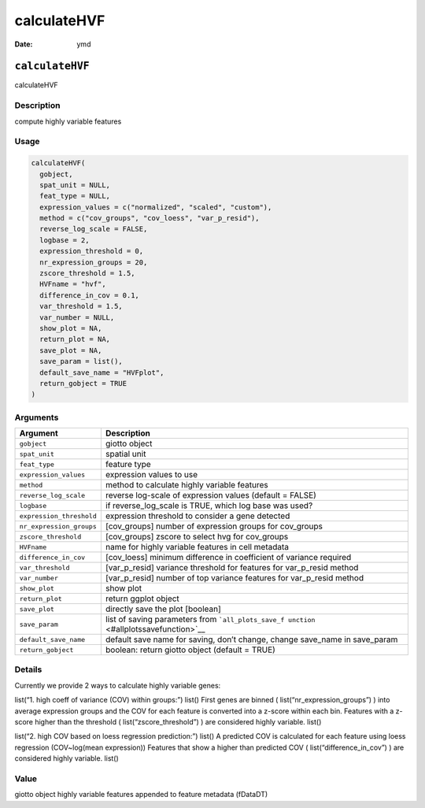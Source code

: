 ============
calculateHVF
============

:Date: ymd

``calculateHVF``
================

calculateHVF

Description
-----------

compute highly variable features

Usage
-----

.. code:: r

   calculateHVF(
     gobject,
     spat_unit = NULL,
     feat_type = NULL,
     expression_values = c("normalized", "scaled", "custom"),
     method = c("cov_groups", "cov_loess", "var_p_resid"),
     reverse_log_scale = FALSE,
     logbase = 2,
     expression_threshold = 0,
     nr_expression_groups = 20,
     zscore_threshold = 1.5,
     HVFname = "hvf",
     difference_in_cov = 0.1,
     var_threshold = 1.5,
     var_number = NULL,
     show_plot = NA,
     return_plot = NA,
     save_plot = NA,
     save_param = list(),
     default_save_name = "HVFplot",
     return_gobject = TRUE
   )

Arguments
---------

+-------------------------------+--------------------------------------+
| Argument                      | Description                          |
+===============================+======================================+
| ``gobject``                   | giotto object                        |
+-------------------------------+--------------------------------------+
| ``spat_unit``                 | spatial unit                         |
+-------------------------------+--------------------------------------+
| ``feat_type``                 | feature type                         |
+-------------------------------+--------------------------------------+
| ``expression_values``         | expression values to use             |
+-------------------------------+--------------------------------------+
| ``method``                    | method to calculate highly variable  |
|                               | features                             |
+-------------------------------+--------------------------------------+
| ``reverse_log_scale``         | reverse log-scale of expression      |
|                               | values (default = FALSE)             |
+-------------------------------+--------------------------------------+
| ``logbase``                   | if reverse_log_scale is TRUE, which  |
|                               | log base was used?                   |
+-------------------------------+--------------------------------------+
| ``expression_threshold``      | expression threshold to consider a   |
|                               | gene detected                        |
+-------------------------------+--------------------------------------+
| ``nr_expression_groups``      | [cov_groups] number of expression    |
|                               | groups for cov_groups                |
+-------------------------------+--------------------------------------+
| ``zscore_threshold``          | [cov_groups] zscore to select hvg    |
|                               | for cov_groups                       |
+-------------------------------+--------------------------------------+
| ``HVFname``                   | name for highly variable features in |
|                               | cell metadata                        |
+-------------------------------+--------------------------------------+
| ``difference_in_cov``         | [cov_loess] minimum difference in    |
|                               | coefficient of variance required     |
+-------------------------------+--------------------------------------+
| ``var_threshold``             | [var_p_resid] variance threshold for |
|                               | features for var_p_resid method      |
+-------------------------------+--------------------------------------+
| ``var_number``                | [var_p_resid] number of top variance |
|                               | features for var_p_resid method      |
+-------------------------------+--------------------------------------+
| ``show_plot``                 | show plot                            |
+-------------------------------+--------------------------------------+
| ``return_plot``               | return ggplot object                 |
+-------------------------------+--------------------------------------+
| ``save_plot``                 | directly save the plot [boolean]     |
+-------------------------------+--------------------------------------+
| ``save_param``                | list of saving parameters from       |
|                               | ```all_plots_save_f                  |
|                               | unction`` <#allplotssavefunction>`__ |
+-------------------------------+--------------------------------------+
| ``default_save_name``         | default save name for saving, don’t  |
|                               | change, change save_name in          |
|                               | save_param                           |
+-------------------------------+--------------------------------------+
| ``return_gobject``            | boolean: return giotto object        |
|                               | (default = TRUE)                     |
+-------------------------------+--------------------------------------+

Details
-------

Currently we provide 2 ways to calculate highly variable genes:

list(“1. high coeff of variance (COV) within groups:”) list() First
genes are binned ( list(“nr_expression_groups”) ) into average
expression groups and the COV for each feature is converted into a
z-score within each bin. Features with a z-score higher than the
threshold ( list(“zscore_threshold”) ) are considered highly variable.
list()

list(“2. high COV based on loess regression prediction:”) list() A
predicted COV is calculated for each feature using loess regression
(COV~log(mean expression)) Features that show a higher than predicted
COV ( list(“difference_in_cov”) ) are considered highly variable. list()

Value
-----

giotto object highly variable features appended to feature metadata
(fDataDT)
